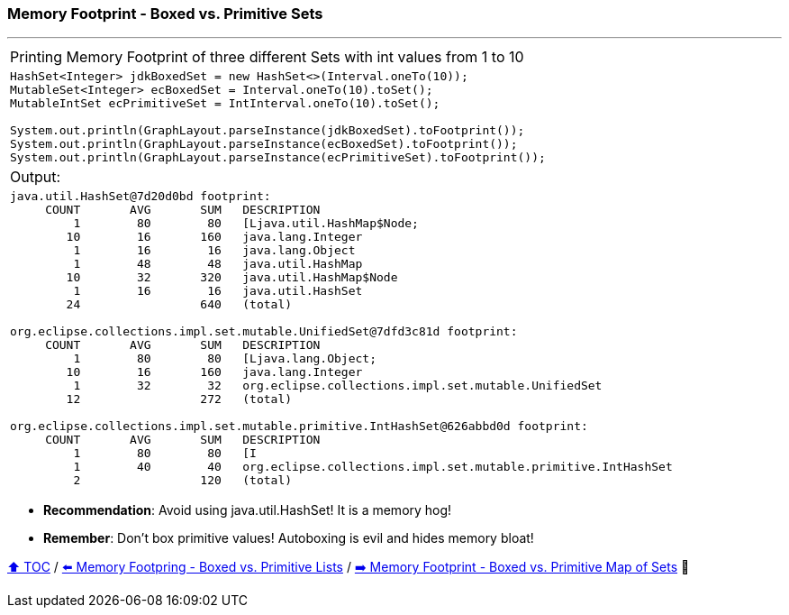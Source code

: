 === Memory Footprint - Boxed vs. Primitive Sets

---

[width=100%]
[cols="5a"]
|====
| Printing Memory Footprint of three different Sets with int values from 1 to 10
|
[source,java,linenums]
----
HashSet<Integer> jdkBoxedSet = new HashSet<>(Interval.oneTo(10));
MutableSet<Integer> ecBoxedSet = Interval.oneTo(10).toSet();
MutableIntSet ecPrimitiveSet = IntInterval.oneTo(10).toSet();

System.out.println(GraphLayout.parseInstance(jdkBoxedSet).toFootprint());
System.out.println(GraphLayout.parseInstance(ecBoxedSet).toFootprint());
System.out.println(GraphLayout.parseInstance(ecPrimitiveSet).toFootprint());
----
| Output:
|
[source,text,linenums]
----
java.util.HashSet@7d20d0bd footprint:
     COUNT       AVG       SUM   DESCRIPTION
         1        80        80   [Ljava.util.HashMap$Node;
        10        16       160   java.lang.Integer
         1        16        16   java.lang.Object
         1        48        48   java.util.HashMap
        10        32       320   java.util.HashMap$Node
         1        16        16   java.util.HashSet
        24                 640   (total)

org.eclipse.collections.impl.set.mutable.UnifiedSet@7dfd3c81d footprint:
     COUNT       AVG       SUM   DESCRIPTION
         1        80        80   [Ljava.lang.Object;
        10        16       160   java.lang.Integer
         1        32        32   org.eclipse.collections.impl.set.mutable.UnifiedSet
        12                 272   (total)

org.eclipse.collections.impl.set.mutable.primitive.IntHashSet@626abbd0d footprint:
     COUNT       AVG       SUM   DESCRIPTION
         1        80        80   [I
         1        40        40   org.eclipse.collections.impl.set.mutable.primitive.IntHashSet
         2                 120   (total)
----
|====

* *Recommendation*: Avoid using java.util.HashSet! It is a memory hog!
* *Remember*: Don't box primitive values! Autoboxing is evil and hides memory bloat!

link:toc.adoc[⬆️ TOC] /
link:./08_memory_footprint_boxed_vs_primitive_lists.adoc[⬅️ Memory Footpring - Boxed vs. Primitive Lists] /
link:./10_memory_footprint_boxed_vs_primitive_map_of_sets.adoc[➡️ Memory Footprint - Boxed vs. Primitive Map of Sets] 🐢
